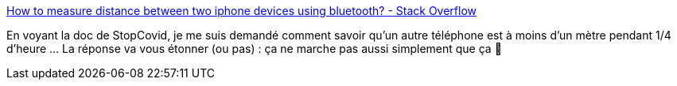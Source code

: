 :jbake-type: post
:jbake-status: published
:jbake-title: How to measure distance between two iphone devices using bluetooth? - Stack Overflow
:jbake-tags: bluetooth,distance,mesure,épidémie,algorithme,_mois_mai,_année_2020
:jbake-date: 2020-05-28
:jbake-depth: ../
:jbake-uri: shaarli/1590679034000.adoc
:jbake-source: https://nicolas-delsaux.hd.free.fr/Shaarli?searchterm=https%3A%2F%2Fstackoverflow.com%2Fa%2F3625388%2F15619&searchtags=bluetooth+distance+mesure+%C3%A9pid%C3%A9mie+algorithme+_mois_mai+_ann%C3%A9e_2020
:jbake-style: shaarli

https://stackoverflow.com/a/3625388/15619[How to measure distance between two iphone devices using bluetooth? - Stack Overflow]

En voyant la doc de StopCovid, je me suis demandé comment savoir qu'un autre téléphone est à moins d'un mètre pendant 1/4 d'heure ... La réponse va vous étonner (ou pas) : ça ne marche pas aussi simplement que ça 🤔
